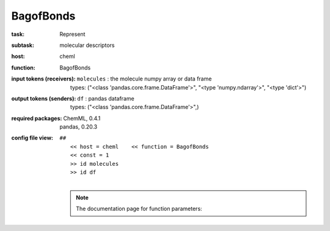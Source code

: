 .. _BagofBonds:

BagofBonds
===========

:task:
    | Represent

:subtask:
    | molecular descriptors

:host:
    | cheml

:function:
    | BagofBonds

:input tokens (receivers):
    | ``molecules`` : the molecule numpy array or data frame
    |   types: ("<class 'pandas.core.frame.DataFrame'>", "<type 'numpy.ndarray'>", "<type 'dict'>")

:output tokens (senders):
    | ``df`` : pandas dataframe
    |   types: ("<class 'pandas.core.frame.DataFrame'>",)


:required packages:
    | ChemML, 0.4.1
    | pandas, 0.20.3

:config file view:
    | ``##``
    |   ``<< host = cheml    << function = BagofBonds``
    |   ``<< const = 1``
    |   ``>> id molecules``
    |   ``>> id df``
    |
    .. note:: The documentation page for function parameters: 